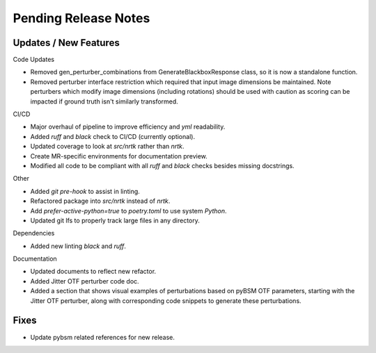 Pending Release Notes
=====================

Updates / New Features
----------------------

Code Updates

* Removed gen_perturber_combinations from GenerateBlackboxResponse class, so it is now a standalone function.

* Removed perturber interface restriction which required that input image dimensions be maintained.
  Note perturbers which modify image dimensions (including rotations) should be used with caution as
  scoring can be impacted if ground truth isn't similarly transformed.

CI/CD

* Major overhaul of pipeline to improve efficiency and `yml` readability.

* Added `ruff` and `black` check to CI/CD (currently optional).

* Updated coverage to look at `src/nrtk` rather than `nrtk`.

* Create MR-specific environments for documentation preview.

* Modified all code to be compliant with all `ruff` and `black` checks besides missing docstrings.

Other

* Added `git pre-hook` to assist in linting.

* Refactored package into `src/nrtk` instead of `nrtk`.

* Add `prefer-active-python=true` to `poetry.toml` to use system `Python`.

* Updated git lfs to properly track large files in any directory.

Dependencies

* Added new linting `black` and `ruff`.

Documentation

* Updated documents to reflect new refactor.

* Added Jitter OTF perturber code doc.

* Added a section that shows visual examples of perturbations based on pyBSM OTF parameters, starting with the Jitter OTF perturber, along with corresponding code snippets to generate these perturbations.

Fixes
-----

* Update pybsm related references for new release.
